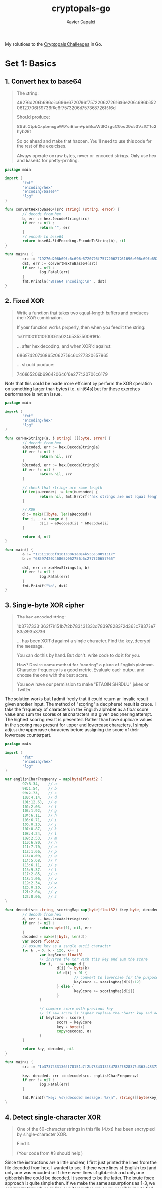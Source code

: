 #+TITLE: cryptopals-go
#+AUTHOR: Xavier Capaldi

My solutions to the [[https://cryptopals.com/][Cryptopals Challenges]] in Go.

* Set 1: Basics
** 1. Convert hex to base64
#+BEGIN_QUOTE
The string:

49276d206b696c6c696e6720796f757220627261696e206c696b65206120706f69736f6e6f7573206d757368726f6f6d

Should produce:

SSdtIGtpbGxpbmcgeW91ciBicmFpbiBsaWtlIGEgcG9pc29ub3VzIG11c2hyb29t

So go ahead and make that happen.
You'll need to use this code for the rest of the exercises.

Always operate on raw bytes, never on encoded strings.
Only use hex and base64 for pretty-printing.
#+END_QUOTE

#+BEGIN_SRC go :tangle 1-1.go
  package main

  import (
          "fmt"
          "encoding/hex"
          "encoding/base64"
          "log"
  )

  func convertHexToBase64(src string) (string, error) {
          // decode from hex
          b, err := hex.DecodeString(src)
          if err != nil {
                  return "", err
          }
          // encode to base64
          return base64.StdEncoding.EncodeToString(b), nil
  }

  func main() {
          src := "49276d206b696c6c696e6720796f757220627261696e206c696b65206120706f69736f6e6f7573206d757368726f6f6d"
          dst, err := convertHexToBase64(src)
          if err != nil {
                  log.Fatal(err)
          }
          fmt.Println("Base64 encoding:\n" , dst)
  }
#+END_SRC

#+RESULTS:
: Base64 encoding:
:  SSdtIGtpbGxpbmcgeW91ciBicmFpbiBsaWtlIGEgcG9pc29ub3VzIG11c2hyb29t

** 2. Fixed XOR

#+BEGIN_QUOTE
Write a function that takes two equal-length buffers and produces their XOR combination.

If your function works properly, then when you feed it the string:

1c0111001f010100061a024b53535009181c

... after hex decoding, and when XOR'd against:

686974207468652062756c6c277320657965

... should produce:

746865206b696420646f6e277420706c6179
#+END_QUOTE

Note that this could be made more efficient by perform the XOR operation on something larger than bytes (i.e. uint64s) but for these exercises performance is not an issue.

#+BEGIN_SRC go :tangle 1-2.go
  package main

  import (
          "fmt"
          "encoding/hex"
          "log"
  )

  func xorHexStrings(a, b string) ([]byte, error) {
          // decode from hex
          aDecoded, err := hex.DecodeString(a)
          if err != nil {
                  return nil, err
          }
          bDecoded, err := hex.DecodeString(b)
          if err != nil {
                  return nil, err
          }

          // check that strings are same length
          if len(aDecoded) != len(bDecoded) {
                  return nil, fmt.Errorf("hex strings are not equal length")
          }

          // XOR
          d := make([]byte, len(aDecoded))
          for i, _ := range d {
                  d[i] = aDecoded[i] ^ bDecoded[i]
          }

          return d, nil
  }

  func main() {
          a := "1c0111001f010100061a024b53535009181c"
          b := "686974207468652062756c6c277320657965"

          dst, err := xorHexStrings(a, b)
          if err != nil {
                  log.Fatal(err)
          }
          fmt.Printf("%x", dst)
  }
#+END_SRC

#+RESULTS:
: 746865206b696420646f6e277420706c6179

** 3. Single-byte XOR cipher

#+BEGIN_QUOTE
The hex encoded string:

1b37373331363f78151b7f2b783431333d78397828372d363c78373e783a393b3736

... has been XOR'd against a single character.
Find the key, decrypt the message.

You can do this by hand. But don't: write code to do it for you.

How? Devise some method for "scoring" a piece of English plaintext.
Character frequency is a good metric.
Evaluate each output and choose the one with the best score. 

You now have our permission to make "ETAOIN SHRDLU" jokes on Twitter. 
#+END_QUOTE

The solution works but I admit freely that it could return an invalid result given another input.
The method of "scoring" a deciphered result is crude.
I take the frequency of characters in the English alphabet as a float score value and sum the scores of all characters in a given deciphering attempt.
The highest scoring result is presented.
Rather than have duplicate values in the scoring map present for upper and lowercase characters, I simply adjust the uppercase characters before assigning the score of their lowercase counterpart.

#+BEGIN_SRC go :tangle 1-3.go
  package main

  import (
          "fmt"
          "encoding/hex"
          "log"
  )

  var englishCharFrequency = map[byte]float32 {
          97:8.34,    // a
          98:1.54,    // b
          99:2.73,    // c
          100:4.14,   // d
          101:12.60,  // e
          102:2.03,   // f
          103:1.92,   // g
          104:6.11,   // h
          105:6.71,   // i
          106:0.23,   // j
          107:0.87,   // k
          108:4.24,   // l
          109:2.53,   // m
          110:6.80,   // n
          111:7.70,   // o
          112:1.66,   // p
          113:0.09,   // q
          114:5.68,   // r
          115:6.11,   // s
          116:9.37,   // t
          117:2.85,   // u
          118:1.06,   // v
          119:2.34,   // w
          120:0.20,   // x
          121:2.04,   // y
          122:0.06,   // z
  }

  func decode(src string, scoringMap map[byte]float32) (key byte, decoded []byte, err error) {
          // decode from hex
          d, err := hex.DecodeString(src)
          if err != nil {
                  return byte(0), nil, err
          }
          decoded = make([]byte, len(d))
          var score float32
          // assume key is a single ascii character
          for k := 0; k < 126; k++ {
                  var keyScore float32
                  // inverse the xor with this key and sum the score
                  for i, _ := range d {
                          d[i] ^= byte(k)
                          if d[i] < 91 {
                                  // convert to lowercase for the purposes of scoring
                                  keyScore += scoringMap[d[i]+32]
                          } else {
                                  keyScore += scoringMap[d[i]]
                          }
                  }

                  // compare score with previous key
                  // if new score is higher replace the "best" key and decoding
                  if keyScore > score {
                          score = keyScore
                          key = byte(k)
                          copy(decoded, d)
                  }
          }

          return key, decoded, nil
  }

  func main() {
          src := "1b37373331363f78151b7f2b783431333d78397828372d363c78373e783a393b3736"

          key, decoded, err := decode(src, englishCharFrequency)
          if err != nil {
                  log.Fatal(err)
          }

          fmt.Printf("key: %s\ndecoded message: %s\n", string([]byte{key}), string(decoded))
  }
#+END_SRC

#+RESULTS:
: key: X
: decoded message: Cooking MC's like a pound of bacon

** 4. Detect single-character XOR

#+BEGIN_QUOTE
One of the 60-character strings in this file (4.txt) has been encrypted by single-character XOR.

Find it.

(Your code from #3 should help.) 
#+END_QUOTE

Since the instructions are a little unclear, I first just printed the lines from the file decoded from hex.
I wanted to see if there were lines of English text and only one was encoded or if there were lines of gibberish and only one gibberish line could be decoded.
It seemed to be the latter.
The brute force approach is quite simple then.
If we make the same assumptions as 1-3, we can iterate through each line and iterate through every possible key to find the resulting decoded message with the highest value based letter frequency in the English language.
We should have a score associated with each line.
We can just assume the highest score is the "real" one and that message was encoded with single-character XOR.

#+BEGIN_SRC go :tangle 1-4.go
  package main

  import (
          "fmt"
          "log"
          "encoding/hex"
          "os"
          "bufio"
  )

  // englishCharFrequency holds the ascii (or utf-8)
  // byte value for lowercase letters in the English
  // language along with their corresponding percentage
  // frequency. To access the value of uppercase
  // characters, one can just modify the byte value.
  // Uppercase characters have values from 65 to 90.
  // Lowercase characters have value from 97 to 122.
  // All other values hold symbols that we wouldn't
  // want to modify. So to get the frequency of an
  // uppercase character, simply add 32 to the byte
  // value before looking up in the map.
  var englishCharFrequency = map[byte]float32 {
          97:8.34,    // a
          98:1.54,    // b
          99:2.73,    // c
          100:4.14,   // d
          101:12.60,  // e
          102:2.03,   // f
          103:1.92,   // g
          104:6.11,   // h
          105:6.71,   // i
          106:0.23,   // j
          107:0.87,   // k
          108:4.24,   // l
          109:2.53,   // m
          110:6.80,   // n
          111:7.70,   // o
          112:1.66,   // p
          113:0.09,   // q
          114:5.68,   // r
          115:6.11,   // s
          116:9.37,   // t
          117:2.85,   // u
          118:1.06,   // v
          119:2.34,   // w
          120:0.20,   // x
          121:2.04,   // y
          122:0.06,   // z
  }

  // readLines takes in a filepath and reads lines from it
  // one-by-one (appending to an output list) until it
  // reaches the end of the file. Before appending, each
  // line is decoded from hex into a byte slice for easy
  // operation later.
  func readLines(path string) (lines [][]byte, err error) {
          file, err := os.Open(path)
          if err != nil {
                  return nil, err
          }
          scanner := bufio.NewScanner(file)
          scanner.Split(bufio.ScanLines)
          for scanner.Scan() {
                  decodedLine, err := hex.DecodeString(scanner.Text())
                  if err != nil {
                          return nil, err
                  }
                  lines = append(lines, decodedLine)
          }
          if err = scanner.Err(); err != nil {
                  return nil, err
          }

          return lines, nil
  }

  // scoreLine iterates through every possible ascii character
  // and performs a single-char XOR operation on the input line.
  // For each key character used, it checks if the output has a
  // higher score (based on English character frequency) than the
  // previous best. Finally it returns the key and decoded line
  // with the highest value. We are more thorough than 1-3 and
  // actually check full range of possible keys.
  func scoreLine(line []byte, scoreMap map[byte]float32) (key byte, decoded []byte, score float32) {
          decoded = make([]byte, len(line))
          scratch := make([]byte, len(line))
          for k := 32; k < 127; k++ {
                  copy(scratch, line)
                  var kScore float32

                  // single-char XOR and sum score
                  for i, _ := range scratch {
                          scratch[i] ^= byte(k)
                          if ((scratch[i] > 64) && (scratch[i] < 91)) {
                                  // convert uppercase to lowercase
                                  kScore += scoreMap[scratch[i]+32]
                          } else {
                                  kScore += scoreMap[scratch[i]]
                          }
                  }

                  // compare score with previous key and supplant if higher
                  if kScore > score {
                          score = kScore
                          key = byte(k)
                          copy(decoded, scratch)
                  }
          }

          return key, decoded, score
          }


  // scoreLines scores each line by finding the single-char key
  // for XOR cipher that results in the highest scoring (based
  // on character frequency in English language).
  func scoreLines(lines [][]byte, scoreMap map[byte]float32) (bestKey byte, decoded []byte, linum int) {
          decoded = make([]byte, len(lines[0]))
          var bestScore float32

          for i, line := range lines {
                  key, scratch, score := scoreLine(line, scoreMap)
                  if score > bestScore {
                          bestScore = score
                          bestKey = key
                          copy(decoded, scratch)
                          linum = i
                  }

          }

          return

  }

  func main () {
          path := "4.txt"
          // read in the lines and decode from hex
          lines, err := readLines(path)
          if err != nil {
                  log.Fatal(err)
          }
          // score the lines finding the most likely
          // encoded
          bestKey, decoded, linum := scoreLines(lines, englishCharFrequency)
          fmt.Printf("line %v was encoding via single-character XOR cipher with %s as the key. The decoded line is: %s\n", linum, string([]byte{bestKey}), string(decoded))
  }
#+END_SRC

#+RESULTS:
: line 170 was encoding via single-character XOR cipher with 5 as the key. The decoded line is: Now that the party is jumping

** 5. Implement repeating-key XOR

#+BEGIN_QUOTE
Here is the opening stanza of an important work of the English language:

Burning 'em, if you ain't quick and nimble
I go crazy when I hear a cymbal

Encrypt it, under the key "ICE", using repeating-key XOR.

In repeating-key XOR, you'll sequentially apply each byte of the key; the first byte of plaintext will be XOR'd against I, the next C, the next E, then I again for the 4th byte, and so on.

It should come out to:

0b3637272a2b2e63622c2e69692a23693a2a3c6324202d623d63343c2a26226324272765272
a282b2f20430a652e2c652a3124333a653e2b2027630c692b20283165286326302e27282f

Encrypt a bunch of stuff using your repeating-key XOR function.
Encrypt your mail.
Encrypt your password file.
Your .sig file.
Get a feel for it.
I promise, we aren't wasting your time with this. 
#+END_QUOTE

#+BEGIN_SRC go :tangle 1-5.go
  package main

  import (
          "fmt"
  )

  func encrypt(src []byte, key []byte) {
          for i, _ := range src {
                  src[i] ^= key[i%len(key)]
          }
  }

  func main() {
          src := "Burning 'em, if you ain't quick and nimble\nI go crazy when I hear a cymbal"
          bSrc := []byte(src)
          key := "ICE"

          encrypt(bSrc, []byte(key))
          fmt.Printf("%x", bSrc)
  }
#+END_SRC

#+RESULTS:
: 0b3637272a2b2e63622c2e69692a23693a2a3c6324202d623d63343c2a26226324272765272a282b2f20430a652e2c652a3124333a653e2b2027630c692b20283165286326302e27282f

** 6. Break repeating-key XOR

#+BEGIN_QUOTE
This challenge isn't conceptually hard, but it involves actual error-prone coding.
The other challenges in this set are there to bring you up to speed.
This one is there to qualify you.
If you can do this one, you're probably just fine up to Set 6.

There's a file here (6.txt).
It's been base64'd after being encrypted with repeating-key XOR.

Decrypt it.

Here's how:

Let KEYSIZE be the guessed length of the key; try values from 2 to (say) 40.
Write a function to compute the edit distance/Hamming distance between two strings.
The Hamming distance is just the number of differing bits.
The distance between:

this is a test

and

wokka wokka!!!

is 37.
Make sure your code agrees before you proceed.
For each KEYSIZE, take the first KEYSIZE worth of bytes, and the second KEYSIZE worth of bytes, and find the edit distance between them.
Normalize this result by dividing by KEYSIZE.
The KEYSIZE with the smallest normalized edit distance is probably the key.
You could proceed perhaps with the smallest 2-3 KEYSIZE values.
Or take 4 KEYSIZE blocks instead of 2 and average the distances.
Now that you probably know the KEYSIZE: break the ciphertext into blocks of KEYSIZE length.
Now transpose the blocks: make a block that is the first byte of every block, and a block that is the second byte of every block, and so on.
Solve each block as if it was single-character XOR.
You already have code to do this.
For each block, the single-byte XOR key that produces the best looking histogram is the repeating-key XOR key byte for that block.
Put them together and you have the key.

This code is going to turn out to be surprisingly useful later on.
Breaking repeating-key XOR ("Vigenere") statistically is obviously an academic exercise, a "Crypto 101" thing.
But more people "know how" to break it than can actually break it, and a similar technique breaks something much more important.

We get more tech support questions for this challenge than any of the other ones.
We promise, there aren't any blatant errors in this text.
In particular: the "wokka wokka!!!" edit distance really is 37.
#+END_QUOTE

First we need to write a method that can compute the Hamming distance between two strings.
The Hamming distance is the number of differing bits.
We can find this by counting the number of set bits after XORing the two strings.
This can be done manually by shifting a mask and checking in bit in each byte.
Alternatively, we can use the ~math/bits~ bit counting methods.

#+BEGIN_SRC go
  package main

  import (
	  "fmt"
	  "log"
	  "math/bits"
  )

  func hammingDist(strOne, strTwo []byte) (dist int, err error) {
	  if len(strOne) != len(strTwo) {
		  return dist, fmt.Errorf("hamming distance can not be calculated for strings of differing length")
	  }

	  var scratch byte
	  for i, _ := range strOne {
		  scratch = strOne[i] ^ strTwo[i]
		  for j := 0; j < 8; j++ {
			  if scratch & (1 << j) > 0 {
				  dist++
			  }
		  }
	  }

	  return dist, nil	
  }

  func hammingDistWithMathBits(strOne, strTwo []byte) (dist int, err error) {
	  if len(strOne) != len(strTwo) {
		  return dist, fmt.Errorf("hamming distance can not be calculated for strings of differing length")
	  }
	  for i, _ := range strOne {
		  dist += bits.OnesCount8(strOne[i] ^ strTwo[i])
	  }

	  return dist, nil	
  }

  func main() {
	  strOne := "this is a test"
	  strTwo := "wokka wokka!!!"
	  hDist, err := hammingDist([]byte(strOne), []byte(strTwo))
	  if err != nil {
		  log.Fatal(err)
	  }
	  fmt.Println("hamming distance:", hDist)

	  hDist, err = hammingDistWithMathBits([]byte(strOne), []byte(strTwo))
	  if err != nil {
		  log.Fatal(err)
	  }
	  fmt.Println("hamming distance:", hDist)
  }
#+END_SRC

#+RESULTS:
: hamming distance: 37
: hamming distance: 37

Now we can move onto breaking a repeating-key XOR (Vigenere) encryption.
We have to perform a series of steps:

1. Read and decode base64 encoded file.
2. Guess keysizes between 2 and 40.
3. For each keysize, calculate normalized hamming distance between pairs of blocks of length keysize.
4. Proceed with 2-3 keysize values that result in the smallest normalized hamming distances.
5. Break ciphertext into blocks of length keysize.
6. Transpose blocks by creating blocks holding the first byte of each block, etc.
7. Solve each block as though it were a single character XOR.
8. For each block, the single-byte XOR key that produces the best histogram is likely the correct one.
9. Combine all the single-byte keys to create the full key.

#+BEGIN_SRC go :tangle 1-6.go :results none
  package main

  import (
	  "fmt"
	  "log"
	  "os"
	  "encoding/base64"
  )

  // keySize is a struct containing a keysize and the
  // associated normalized hamming distance for the
  // the average of all block pairs in the source of
  // size equal to the keysize.
  type keySize struct {
	  size int
	  dist float32
  }

  // hammingDist computes the number of differing bits in two
  // byte slices as long as they are of equal length.
  func hammingDist(strOne, strTwo []byte) (dist byte, err error) {
	  if len(strOne) != len(strTwo) {
		  return dist, fmt.Errorf("hamming distance can not be calculated for strings of differing length")
	  }

	  var scratch byte
	  for i, _ := range strOne {
		  scratch = strOne[i] ^ strTwo[i]
		  for j := 0; j < 8; j++ {
			  if scratch & (1 << j) > 0 {
				  dist++
			  }
		  }
	  }

	  return dist, nil	
  }

  // mostProbSizes computes three key sizes between input minimum
  // and maximum sizes such they are the key sizes which result
  // in the smallest normalized hamming distance for each pair
  // of blocks of length keysize.
  func mostProbSizes(src []byte, minSize, maxSize int) (sizes [3]keySize, err error) {
	  for size := minSize; size <= maxSize; size++ {
		  // find number of pairs of blocks
		  // we don't really care about precisely using every byte
		  blockPairs := len(src) / (size*2)
		  if blockPairs > 128 {
			  blockPairs = 128
		  }

		  var sum float32
		  for p := 0; p < 4; p++ {
			  dist, err := hammingDist(src[p*(size*2):(p*(size*2))+size], src[(p*(size*2))+size:(p*(size*2))+(2*size)])
			  if err != nil {
				  return sizes, err
			  }
			  sum += float32(dist)
		  }

		  // normalize result by dividing by keysize
		  sum /= float32(size)
		  // replace in array of smallest three distances
		  for i, s := range sizes {
			  if sum < s.dist || s.dist == 0 {
				  sizes[i] = keySize{size: size, dist: sum}
				  break
			  }
		  }
	  }

	  return
  }

  // chuckCipherText simply splits a single slice of source
  // bytes into a slice of slices of bytes such that each
  // slice contains a number of bytes equal to the keysize.
  // The last slice may be padded with 0's if the length
  // of the source is not evenly divisible by the keysize.
  func chunkCipherText(src []byte, keysize int) [][]byte {
	  nBlk := len(src) / keysize
	  if len(src) % keysize != 0 {
		  nBlk++
	  }

	  blocks := make([][]byte, nBlk)
	  for i := 0; i < nBlk-1; i++ {
		  blocks[i] = make([]byte, keysize)
		  copy(blocks[i], src[i*keysize:(i+1)*keysize])
	  }
	  // copy last block
	  blocks[len(blocks)-1] = make([]byte, keysize)
	  copy(blocks[len(blocks)-1], src[(nBlk-1)*keysize:])

	  return blocks
  }

  // transpose performs a simple transpose of a byte matrix
  func transpose(blocks [][]byte) [][]byte {
	  // prepare transposed matrix of proper size
	  tr := make([][]byte, len(blocks[0]))
	  for r := range tr {
		  tr[r] = make([]byte, len(blocks))
		  // and populate with values
		  for c := range tr[r] {
			  copy(tr[r][c:c+1], blocks[c][r:r+1])
		  }
	  }

	  return tr
  }

  var englishCharFrequency = map[byte]float32 {
	  97:8.34,    // a
	  98:1.54,    // b
	  99:2.73,    // c
	  100:4.14,   // d
	  101:12.60,  // e
	  102:2.03,   // f
	  103:1.92,   // g
	  104:6.11,   // h
	  105:6.71,   // i
	  106:0.23,   // j
	  107:0.87,   // k
	  108:4.24,   // l
	  109:2.53,   // m
	  110:6.80,   // n
	  111:7.70,   // o
	  112:1.66,   // p
	  113:0.09,   // q
	  114:5.68,   // r
	  115:6.11,   // s
	  116:9.37,   // t
	  117:2.85,   // u
	  118:1.06,   // v
	  119:2.34,   // w
	  120:0.20,   // x
	  121:2.04,   // y
	  122:0.06,   // z
  }

  // decryptSingleCharXor iterates through each possible ascii
  // character and performs a single-char XOR operation on the
  // input byte slice. For each key character used, it checks if
  // the output has a higher score (based on English character
  // frequency) than the previous best. Finally it returns the key
  // and decoded line with the highest value.
  func decryptSingleCharXor(src []byte, scoringMap map[byte]float32) (key byte) {
	  var score float32
	  scratch := make([]byte, len(src))
	  // assume key is a single ascii character
	  for k := 32; k < 127; k++ {
		  var keyScore float32
		  // inverse xor with this key and sum score
		  copy(scratch, src)
		  for i := range scratch {
			  scratch[i] ^= byte(k)
			  if ((scratch[i] > 64) && (scratch[i] < 91)) {
				  // convert to lowercase for the purpose of scoring
				  keyScore += scoringMap[scratch[i]+32]
			  } else {
				  keyScore += scoringMap[scratch[i]]
			  }
		  }

		  // compare score with previous key
		  // if new score is higher, replace previous
		  if keyScore > score {
			  score = keyScore
			  key = byte(k)
		  }
	  }

	  return
  }


  // decryptRepeatingCharXor iterates between the bytes of key as
  // performs XOR on each byte of the source.
  func decryptRepeatingCharXor(src, key []byte) []byte {
	  dst := make([]byte, len(src))
	  for i := range src {
		  dst[i] = src[i] ^ key[i%len(key)]
	  }

	  return dst
  }

  func main() {
	  // 1. read and decode base64 encoded file
	  src, err := os.ReadFile("6.txt")
	  if err != nil {
		  log.Fatal(err)
	  }
	  _, err = base64.StdEncoding.Decode(src, src)
	  if err != nil {
		  log.Fatal(err)
	  }

	  // 2. guess keysizes between 2 and 40
	  // 3. for each keysize calculate normalized hamming distance
	  // 4. proceed with 3 keys with smallest normalized hamming distance
	  keys, err := mostProbSizes(src, 2, 40)
	  if err != nil {
		  log.Fatal(err)
	  }


	  // proceed with three best keysize candidates
	  for _, k := range keys {
		  //fmt.Printf("keysize of %v with normalized hamming distance of %v\n", k.size, k.dist)
		  // 5. break ciphertext into blocks of length keysize
		  blocks := chunkCipherText(src, k.size)
		  // 6. transpose blocks
		  tr := transpose(blocks)
		  // 7. solve each block as if it were a single-char XOR
		  key := make([]byte, len(tr))
		  for i, blk := range tr {
			  key[i] = decryptSingleCharXor(blk, englishCharFrequency)
		  }
		  // 8. combine single byte keys to create full key and test decryption
		  // only print the first few characters for clarity
		  fmt.Printf("key: %s\n", key)
		  fmt.Printf("decrypted text:\n%s\n\n", decryptRepeatingCharXor(src, key)[:100])
	  }
	

	  // we can make an educated guess based on the result from the operations above
	  // we see the second best key with a keysize of 29 chars resulted in text that
	  // was nearly English
	  // the key was: TER(IN$TOR X: BRIN" TH  NOI6E
	  // testing with: Terminator x: Bring the noise

	  keyGuess := "Terminator X: Bring the noise"
	  fmt.Printf("guessed key: %v\n", keyGuess)
	  fmt.Printf("decrypted text:\n%s\n\n", decryptRepeatingCharXor(src, []byte(keyGuess)))
  }	
#+END_SRC

Even when the algorithm works properly, it needs a bit of jiggering to get the proper result.
A human can quickly pick out that ~IMeBA&KAnd I'MR,nGI+'TH bEL)*ROckin'ONetHEemIKEeWhIL T-EFly giRLSeyEL) *iNeEcST$SYeINthe~ is slightly garbled text and since the key is in plain English as well, it is easy to manually test variations on ~TER(IN$TOR X: BRIN" TH  NOI6E~ to find the proper key.
However, I can't help but wonder how hard this would be to decode if (a) we didn't know it is repeating key XOR and (b) the key is actually random.
Certainly this would be much more challenging in that case, even if this implementation of the algorithm could get you close to a proper solution.

** 7. AES in ECB mode

#+BEGIN_QUOTE
The Base64-encoded content in this file (7.txt) has been encrypted via AES-128 in ECB mode under the key

"YELLOW SUBMARINE".

(case-sensitive, without the quotes; exactly 16 characters; I like "YELLOW SUBMARINE" because it's exactly 16 bytes long, and now you do too).

Decrypt it.
You know the key, after all.

Easiest way: use OpenSSL::Cipher and give it AES-128-ECB as the cipher.

You can obviously decrypt this using the OpenSSL command-line tool, but we're having you get ECB working in code for a reason.
You'll need it a lot later on, and not just for attacking ECB. 
#+END_QUOTE

AES stands for the Advanced Encryption Standard and is a key-symmetric algorithm used by the US government.
Key symmetry means that the same key is used for encryption and decryption.
ECB stands for Electronic Codebook which simply means that the message is divided into blocks and encrypted separately.
This is quite a simple problem then since we just have to split the source into 16-byte blocks and then decrypt each block.
We can do this all in-place.

#+BEGIN_SRC go :tangle 1-7.go :results none
  package main

  import (
          "fmt"
          "log"
          "os"
          "encoding/base64"
          "crypto/aes"
  )

  func main() {
          // read and decode base64 encoded file
          src, err := os.ReadFile("7.txt")
          if err != nil {
                  log.Fatal(err)
          }
          _, err = base64.StdEncoding.Decode(src, src)
          if err != nil {
                  log.Fatal(err)
          }

          key := "YELLOW SUBMARINE"

          // pad the source to ensure it is a
          // multiple of the block size
          pad := len(src) % len(key)
          if pad != 0 {
                  for i := 0; i < len(key)-pad; i++ {
                          src = append(src, 0)
                  }
          }

          // create AES cipher
          c, err := aes.NewCipher([]byte(key))
          if err != nil {
                  log.Fatal(err)
          }

          // find how many blocks
          blks := len(src) / len(key)

          for j := 0; j < blks; j++ {
                  c.Decrypt(src[j*len(key):(j+1)*len(key)],
                          src[j*len(key):(j+1)*len(key)])
          }

          fmt.Printf("%s", src)
  }
#+END_SRC

** 8. Detect AES in ECB mode

#+BEGIN_QUOTE
In this file (8.txt) are a bunch of hex-encoded ciphertexts.

One of them has been encrypted with ECB.

Detect it.

Remember that the problem with ECB is that it is stateless and deterministic; the same 16 byte plaintext block will always produce the same 16 byte ciphertext. 
#+END_QUOTE

Since ECB will always produce the same ciphertext given the same input block, we can detect the most likely ECB-encoded text by checking if there are duplicate cipher blocks.
Of course this assumes there is duplicate text in the decrypted message.

#+BEGIN_SRC go :tangle 1-8.go
  package main

  import (
          "fmt"
          "log"
          "os"
          "encoding/hex"
          "bufio"
          "bytes"
  )

  func scoreLine(line []byte, blockSize int) (score int) {
          nBlks := len(line)/blockSize
          // normally we would care about the last block but
          // in this case, the last block will already have been
          // compared with all prior blocks so no need to pad
          for i := 0; i < nBlks - 1; i++ {
                  // only need to compare with blocks ahead
                  for  j := i + 1; j < nBlks - 1; j++ {
                          if bytes.Compare(
                                  line[i*blockSize:(i+1)*blockSize],
                                  line[j*blockSize:(j+1)*blockSize]) == 0 {
                                  score++
                          }
                  }

                  // deal with last block separately
                  if bytes.Compare(
                          line[i*blockSize:(i+1)*blockSize],
                          line[(nBlks-2)*blockSize:]) == 0 {
                          score++
                  }
          }

          return
  }

  func main() {
          file, err := os.Open("8.txt")
          if err != nil {
                  log.Fatal(err)
          }
          var score int
          scanner := bufio.NewScanner(file)
          scanner.Split(bufio.ScanLines)
          for scanner.Scan() {
                  decodedLine, err := hex.DecodeString(scanner.Text())
                  if err != nil {
                          log.Fatal(err)
                  }
                  if lScore := scoreLine(decodedLine, 16); lScore > score {
                          score = lScore
                          fmt.Printf("%v duplicate blocks in the following line: %v", score, decodedLine)
                  }
          }
  }
#+END_SRC

#+RESULTS:
: 6 duplicate blocks in the following line: [216 128 97 151 64 168 161 155 120 64 168 163 28 129 10 61 8 100 154 247 13 192 111 79 213 210 214 156 116 76 210 131 226 221 5 47 107 100 29 191 157 17 176 52 133 66 187 87 8 100 154 247 13 192 111 79 213 210 214 156 116 76 210 131 148 117 201 223 219 193 212 101 151 148 157 156 126 130 191 90 8 100 154 247 13 192 111 79 213 210 214 156 116 76 210 131 151 169 62 171 141 106 236 213 102 72 145 84 120 154 107 3 8 100 154 247 13 192 111 79 213 210 214 156 116 76 210 131 212 3 24 12 152 200 246 219 31 42 63 156 64 64 222 176 171 81 178 153 51 242 193 35 197 131 134 176 111 186 24 106]

* Set 2: Block crypto
** 9. Implement PKCS#7 padding

#+BEGIN_QUOTE
A block cipher transforms a fixed-sized block (usually 8 or 16 bytes) of plaintext into ciphertext.
But we almost never want to transform a single block; we encrypt irregularly-sized messages.

One way we account for irregularly-sized messages is by padding, creating a plaintext that is an even multiple of the blocksize.
The most popular padding scheme is called PKCS#7.

So: pad any block to a specific block length, by appending the number of bytes of padding to the end of the block.
For instance,

"YELLOW SUBMARINE"

... padded to 20 bytes would be:

"YELLOW SUBMARINE\x04\x04\x04\x04"
#+END_QUOTE

A block cipher works with fixed-size blocks but plaintext can almost never be divided evenly into blocks.
So we have to pad and PKCS#7 is the most popular padding method.
This method of padding appends bytes to the plaintext until it can be evenly divided into the blocksize.
The byte that it appends is equal to the number of bytes to append.
So if the blocksize is 16 and we have a plaintext of 28 bytes, we are short by 4 bytes.
We will append 4 bytes each of value 4: ~[4, 4, 4, 4]~.
We've already done something similar previously so this should be quite easy.

Also, fun trick in Emacs, you can press ~C-x =~ to see the ASCII or hex encoding of any character. 

#+BEGIN_SRC go :tangle 2-9.go
  package main

  import (
          "fmt"
  )

  func pkcs7(src []byte, blkSize int) []byte {
          // find by how much we need to pad
          pad := blkSize - (len(src) % blkSize)
          if pad == blkSize {
                  // no padding required
                  return src
          }

          // pad
          padSlice := make([]byte, pad)
          for i := range padSlice {
                  padSlice[i] = byte(pad)
          }

          dst := make([]byte, len(src) + pad)
          copy(dst, src)
          copy(dst[len(src):], padSlice)
          return dst
  }

  func main() {
          src := "YELLOW SUBMARINE"
          padded := pkcs7([]byte(src), 20)
          fmt.Printf("%s\n", padded)
          fmt.Printf("%v\n", padded)
  }
#+END_SRC

#+RESULTS:
: YELLOW SUBMARINE
: [89 69 76 76 79 87 32 83 85 66 77 65 82 73 78 69 4 4 4 4]

** 10. Implement CBC mode
** 11. An ECB/CBC detection oracle
** 12. Byte-at-a-time ECB decryption (simple)
** 13. ECB cut-and-paste
** 14. Byte-at-a-time ECB decryption (harder)
** 15. PKCS#7 padding validation
** 16. CBC bitflipping attacks
* Set 3: Block & stream crypto
* Set 4: Stream crypto and randomness
* Set 5: Diffie-Hellman and friends
* Set 6: RSA and DSA
* Set 7: Hashes
* Set 8: Abstract algebra
